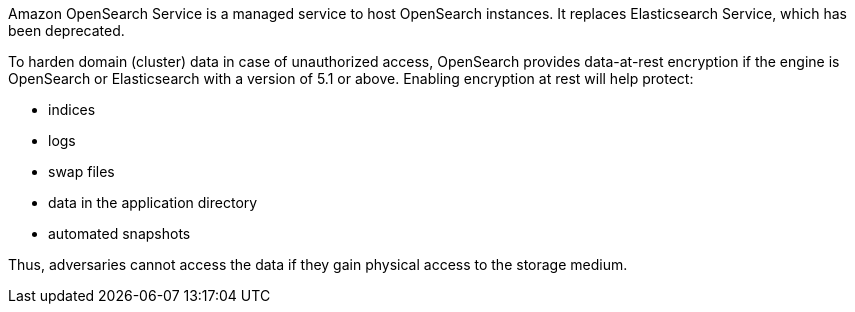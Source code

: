 Amazon OpenSearch Service is a managed service to host OpenSearch instances. It
replaces Elasticsearch Service, which has been deprecated.

To harden domain (cluster) data in case of unauthorized access, OpenSearch
provides data-at-rest encryption if the engine is OpenSearch or Elasticsearch
with a version of 5.1 or above. Enabling encryption at rest will help protect:

* indices
* logs
* swap files
* data in the application directory
* automated snapshots

Thus, adversaries cannot access the data if they gain physical access to the storage medium.
